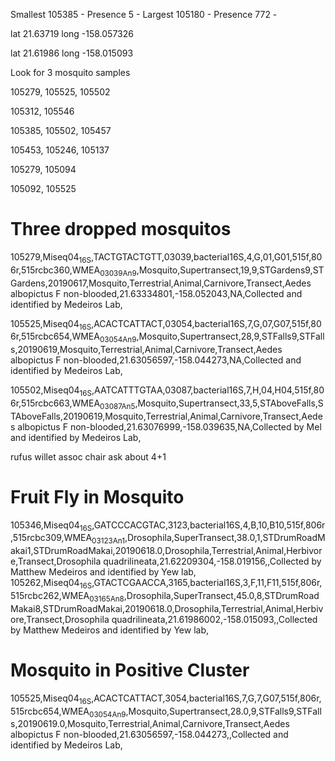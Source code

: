Smallest
105385 - Presence 5 - 
Largest
105180 - Presence 772 - 


lat
21.63719
long
-158.057326

lat
21.61986
long
-158.015093

# Darker as you go to bottom right

Look for 3 mosquito samples

105279, 105525, 105502

105312, 105546

# Bruh Moment

105385, 105502, 105457

105453, 105246, 105137

105279, 105094

105092, 105525

* Three dropped mosquitos
  
105279,Miseq04_16S,TACTGTACTGTT,03039,bacterial16S,4,G,01,G01,515f,806r,515rcbc360,WMEA_03039_An_9,Mosquito,Supertransect,19,9,STGardens9,STGardens,20190617,Mosquito,Terrestrial,Animal,Carnivore,Transect,Aedes albopictus F non-blooded,21.63334801,-158.052043,NA,Collected and identified by Medeiros Lab,

105525,Miseq04_16S,ACACTCATTACT,03054,bacterial16S,7,G,07,G07,515f,806r,515rcbc654,WMEA_03054_An_9,Mosquito,Supertransect,28,9,STFalls9,STFalls,20190619,Mosquito,Terrestrial,Animal,Carnivore,Transect,Aedes albopictus F non-blooded,21.63056597,-158.044273,NA,Collected and identified by Medeiros Lab,

105502,Miseq04_16S,AATCATTTGTAA,03087,bacterial16S,7,H,04,H04,515f,806r,515rcbc663,WMEA_03087_An_5,Mosquito,Supertransect,33,5,STAboveFalls,STAboveFalls,20190619,Mosquito,Terrestrial,Animal,Carnivore,Transect,Aedes albopictus F non-blooded,21.63076999,-158.039635,NA,Collected by Mel and identified by Medeiros Lab,

rufus willet assoc chair ask about 4+1 

* Fruit Fly in Mosquito
105346,Miseq04_16S,GATCCCACGTAC,3123,bacterial16S,4,B,10,B10,515f,806r,515rcbc309,WMEA_03123_An_1,Drosophila,SuperTransect,38.0,1,STDrumRoadMakai1,STDrumRoadMakai,20190618.0,Drosophila,Terrestrial,Animal,Herbivore,Transect,Drosophila quadrilineata,21.62209304,-158.019156,,Collected by Matthew Medeiros and identified by Yew lab,
105262,Miseq04_16S,GTACTCGAACCA,3165,bacterial16S,3,F,11,F11,515f,806r,515rcbc262,WMEA_03165_An_8,Drosophila,SuperTransect,45.0,8,STDrumRoadMakai8,STDrumRoadMakai,20190618.0,Drosophila,Terrestrial,Animal,Herbivore,Transect,Drosophila quadrilineata,21.61986002,-158.015093,,Collected by Matthew Medeiros and identified by Yew lab,

* Mosquito in Positive Cluster
105525,Miseq04_16S,ACACTCATTACT,3054,bacterial16S,7,G,7,G07,515f,806r,515rcbc654,WMEA_03054_An_9,Mosquito,Supertransect,28.0,9,STFalls9,STFalls,20190619.0,Mosquito,Terrestrial,Animal,Carnivore,Transect,Aedes albopictus F non-blooded,21.63056597,-158.044273,,Collected and identified by Medeiros Lab,
